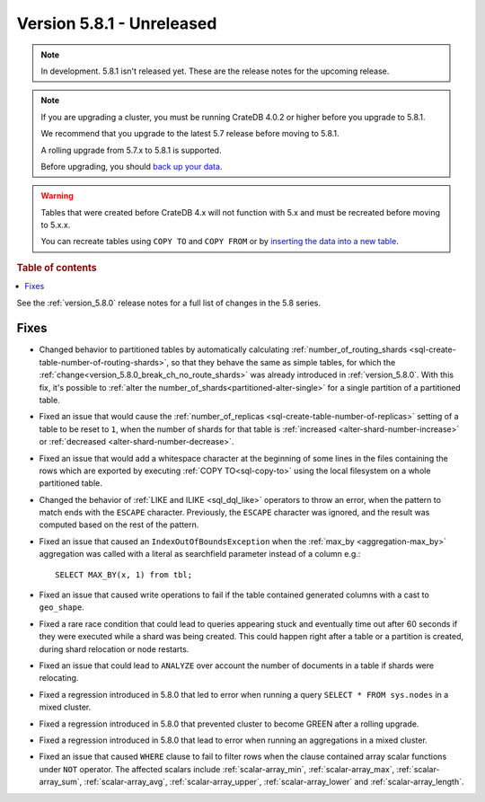 .. _version_5.8.1:

==========================
Version 5.8.1 - Unreleased
==========================


.. comment 1. Remove the " - Unreleased" from the header above and adjust the ==
.. comment 2. Remove the NOTE below and replace with: "Released on 20XX-XX-XX."
.. comment    (without a NOTE entry, simply starting from col 1 of the line)

.. NOTE::
    In development. 5.8.1 isn't released yet. These are the release notes for
    the upcoming release.

.. NOTE::
    If you are upgrading a cluster, you must be running CrateDB 4.0.2 or higher
    before you upgrade to 5.8.1.

    We recommend that you upgrade to the latest 5.7 release before moving to
    5.8.1.

    A rolling upgrade from 5.7.x to 5.8.1 is supported.

    Before upgrading, you should `back up your data`_.

.. WARNING::

    Tables that were created before CrateDB 4.x will not function with 5.x
    and must be recreated before moving to 5.x.x.

    You can recreate tables using ``COPY TO`` and ``COPY FROM`` or by
    `inserting the data into a new table`_.

.. _back up your data: https://crate.io/docs/crate/reference/en/latest/admin/snapshots.html

.. _inserting the data into a new table: https://crate.io/docs/crate/reference/en/latest/admin/system-information.html#tables-need-to-be-recreated

.. rubric:: Table of contents

.. contents::
   :local:

See the :ref:`version_5.8.0` release notes for a full list of changes in the
5.8 series.

Fixes
=====

- Changed behavior to partitioned tables by automatically calculating
  :ref:`number_of_routing_shards <sql-create-table-number-of-routing-shards>`,
  so that they behave the same as simple tables, for which the
  :ref:`change<version_5.8.0_break_ch_no_route_shards>` was already introduced
  in :ref:`version_5.8.0`. With this fix, it's possible to
  :ref:`alter the number_of_shards<partitioned-alter-single>` for a single
  partition of a partitioned table.

- Fixed an issue that would cause the
  :ref:`number_of_replicas <sql-create-table-number-of-replicas>` setting of a
  table to be reset to ``1``, when the number of shards for that table is
  :ref:`increased <alter-shard-number-increase>` or
  :ref:`decreased <alter-shard-number-decrease>`.

- Fixed an issue that would add a whitespace character at the beginning of some
  lines in the files containing the rows which are exported by executing
  :ref:`COPY TO<sql-copy-to>` using the local filesystem on a whole partitioned
  table.

- Changed the behavior of :ref:`LIKE and ILIKE <sql_dql_like>` operators to
  throw an error, when the pattern to match ends with the ``ESCAPE`` character.
  Previously, the ``ESCAPE`` character was ignored, and the result was computed
  based on the rest of the pattern.

- Fixed an issue that caused an ``IndexOutOfBoundsException`` when the
  :ref:`max_by <aggregation-max_by>` aggregation was called with a literal
  as searchfield parameter instead of a column e.g.::

    SELECT MAX_BY(x, 1) from tbl;

- Fixed an issue that caused write operations to fail if the table contained
  generated columns with a cast to ``geo_shape``.

- Fixed a rare race condition that could lead to queries appearing stuck and
  eventually time out after 60 seconds if they were executed while a shard was
  being created. This could happen right after a table or a partition is
  created, during shard relocation or node restarts.

- Fixed an issue that could lead to ``ANALYZE`` over account the number of
  documents in a table if shards were relocating.

- Fixed a regression introduced in 5.8.0 that led to error when running a query
  ``SELECT * FROM sys.nodes`` in a mixed cluster.

- Fixed a regression introduced in 5.8.0 that prevented cluster to become GREEN
  after a rolling upgrade.

- Fixed a regression introduced in 5.8.0 that lead to error when running an
  aggregations in a mixed cluster.

- Fixed an issue that caused ``WHERE`` clause to fail to filter rows when
  the clause contained array scalar functions under ``NOT`` operator. The
  affected scalars include :ref:`scalar-array_min`, :ref:`scalar-array_max`,
  :ref:`scalar-array_sum`, :ref:`scalar-array_avg`, :ref:`scalar-array_upper`,
  :ref:`scalar-array_lower` and :ref:`scalar-array_length`.
